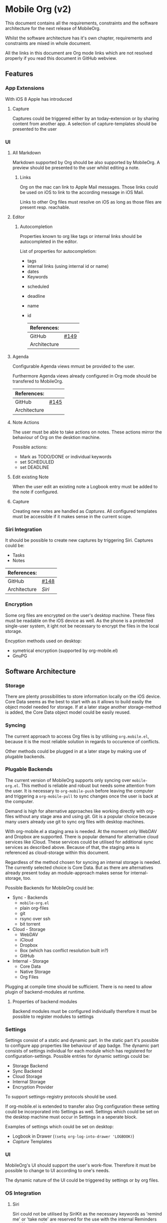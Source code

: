 * Mobile Org (v2)

  This document contains all the requirements, constraints and the
  software architecture for the next release of MobileOrg.

  Whilst the software architecture has it's own chapter, requirements
  and constraints are mixed in whole document.

  All the links in this document are Org mode links which are not
  resolved properly if you read this document in GitHub webview.

** Features

*** App Extensions

    With iOS 8 Apple has introduced

**** Capture

     Captures could be triggered either by an today-extension or by
     sharing content from another app.
     A selection of capture-templates should be presented to the user 
     

*** UI

**** All Markdown
     Markdown supported by Org should be also supported by
     MobileOrg. A preview should be presented to the user whilst
     editing a note.

***** Links
      Org on the mac can link to Apple Mail messages. Those links
      could be used on iOS to link to the according message in iOS
      Mail.

      Links to other Org files must resolve on iOS as long as those
      files are present resp. reachable.
     
**** Editor

***** Autocompletion

      Properties known to org like tags or internal links should be
      autocompleted in the editor.

      List of properties for autocompletion:
      - tags
      - internal links (using internal id or name)
      - dates
      - Keywords
	- scheduled
	- deadline
	- name
	- id

     |--------------+------|
     | References:  |      |
     |--------------+------|
     | GitHub       | [[https://github.com/MobileOrg/mobileorg/issues/149][#149]] |
     | Architecture |      |
     |--------------+------|


**** Agenda

     Configurable Agenda views mmust be provided to the user.
     
     Furthermore Agenda views already configured in Org mode should be
     transfered to MobileOrg.

     |--------------+------|
     | References:  |      |
     |--------------+------|
     | GitHub       | [[https://github.com/MobileOrg/mobileorg/issues/145][#145]] |
     | Architecture |      |
     |--------------+------|


**** Note Actions
     The user must be able to take actions on notes. These actions
     mirror the behaviour of Org on the desktion machine. 

     Possible actions:
     - Mark as TODO/DONE 
       or individual keywords
     - set SCHEDULED
     - set DEADLINE


**** Edit existing Note
     When the user edit an existing note a Logbook entry must be added
     to the note if configured.


**** Capture
     
     Creating new notes are handled as [[Capture][Captures]]. All configured
     templates must be accessible if it makes sense in the current scope.


*** Siri Integration
    
    It should be possible to create new captures by triggering
    Siri. Captures could be:
    - Tasks
    - Notes

    |--------------+------|
    | References:  |      |
    |--------------+------|
    | GitHub       | [[https://github.com/MobileOrg/mobileorg/issues/148][#148]] |
    | Architecture | [[Siri]] |
    |--------------+------|
    

*** Encryption

    Some org files are encrypted on the user's desktop machine. These
    files must be readable on the iOS device as well. As the phone is
    a protected single-user system, it ight not be necessary to
    encrypt the files in the local storage.

    Encyption methods used on desktop:

    - symetrical encryption (supported by org-mobile.el)
    - GnuPG


** Software Architecture

*** Storage

    There are plenty prossibilities to store information locally on
    the iOS device. Core Data seems as the best to start with as it
    allows to build easily the object model needed for storage. If at
    a later stage another storage-method is added, the Core Data
    object model could be easily reused.

   #+CAPTION: Core Data object model
   #+ATTR_HTML: width="300"
   #+NAME: backends
   [[./images/CoreData.png]]
    

*** Syncing

    The current approach to access Org files is by utilising
    ~org.mobile.el~, because it is the most reliable solution in
    regards to occurence of conflicts.

    Other methods could be plugged in at a later stage by making use
    of plugable backends.


*** Plugable Backends

    The current version of MobileOrg supports only syncing over
    ~mobile-org.el~. This method is reliable and robust but needs some
    attention from the user. It is necessary to ~org-mobile-push~
    before leaving the computer and triggering a ~org-mobile-pull~ to
    sync changes once the user is back at the computer.

    Demand is high for alternative approaches like working directly
    with org-files without any stage area and using git. Git is a
    popular choice because many users already use git to sync org
    files with desktop machines.

    With org-mobile.el a staging area is needed. At the moment only
    WebDAV and Dropbox are supported. There is popular demand for
    alternative cloud services like iCloud. These services could
    be utilised for additional sync services as
    described above. Because of that, the staging area is referenced as
    cloud-storage within this document.

    Regardless of the method chosen for syncing an internal storage is
    needed. The currently selected choice is Core Data. But as there
    are alternatives already present today an module-approach makes
    sense for internal-storage, too.
    

    Possible Backends for MobileOrg could be:

    - Sync - Backends
      - ~mobile-org.el~
      - plain org-files
      - git
      - rsync over ssh
      - bit torrent

    - Cloud - Storage
      - WebDAV
      - iCloud
      - Dropbox
      - Box (which has conflict resolution built in?)
      - GitHub

    - Internal - Storage
      - Core Data
      - Native Storage
      - Org Files

   #+CAPTION: Possible Backends
   #+ATTR_HTML: width="300"
   #+NAME: backends
   [[./images/modules.png]]

  Plugging at compile time should be sufficient. There is no need to
  allow plugin of backend-modules at runtime.

**** Properties of backend modules

     Backend modules must be configured individually therefore it must
     be possible to register modules to settings

     
*** Settings
    
    Settings consist of a static and dynamic part. In the static part
    it's possible to configure app properties like behaviour of app
    badge. The dynamic part consists of settings individual for each
    module which has registered for configuration-settings. Possible
    entries for dynamic settings could be:

    - Storage Backend
    - Sync Backend
    - Cloud Storage
    - Internal Storage
    - Encryption Provider

    To support settings-registry protocols should be used.

    If org-mobile.el is extended to transfer also Org configuration
    these setting could be incorporated into Settings as
    well. Settings which could be set on the desktop machine must
    occur in Settings in a seperate block.

    Examples of settings which could be set on desktop:

    - Logbook in Drawer (~(setq org-log-into-drawer 'LOGBOOK)~)
    - [[Capture]] Templates


*** UI

    MobileOrg's UI should support the user's work-flow. Therefore it
    must be possible to change to UI according to one's needs.

    The dynamic nature of the UI could be triggered by settings or by
    org files.

*** OS Integration

**** Siri
     
     Siri could not be utilised by SiriKit as the necessary keywords
     as 'remind me' or 'take note' are reserved for the use with the
     internal Reminders and Notes applications.
     
     One way to get Siri work with MobileOrg is to create a list in
     Reminders resp. a folder in Notes and set them as
     default. MobileOrg would then listen to this list or folder and
     if a new item is present it would move the item as a new capture
     to it's internal store.
